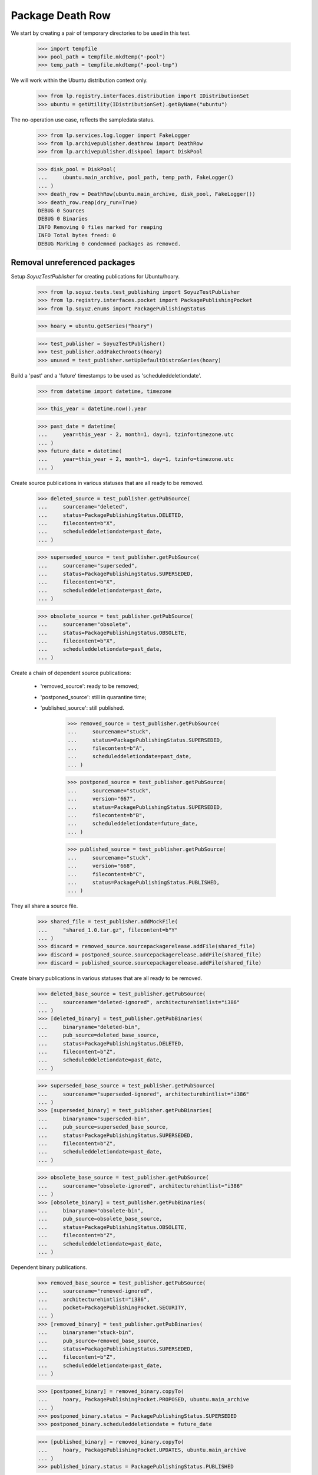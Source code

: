 Package Death Row
=================

We start by creating a pair of temporary directories to be used in
this test.

    >>> import tempfile
    >>> pool_path = tempfile.mkdtemp("-pool")
    >>> temp_path = tempfile.mkdtemp("-pool-tmp")

We will work within the Ubuntu distribution context only.

    >>> from lp.registry.interfaces.distribution import IDistributionSet
    >>> ubuntu = getUtility(IDistributionSet).getByName("ubuntu")

The no-operation use case, reflects the sampledata status.

    >>> from lp.services.log.logger import FakeLogger
    >>> from lp.archivepublisher.deathrow import DeathRow
    >>> from lp.archivepublisher.diskpool import DiskPool

    >>> disk_pool = DiskPool(
    ...     ubuntu.main_archive, pool_path, temp_path, FakeLogger()
    ... )
    >>> death_row = DeathRow(ubuntu.main_archive, disk_pool, FakeLogger())
    >>> death_row.reap(dry_run=True)
    DEBUG 0 Sources
    DEBUG 0 Binaries
    INFO Removing 0 files marked for reaping
    INFO Total bytes freed: 0
    DEBUG Marking 0 condemned packages as removed.


Removal unreferenced packages
-----------------------------

Setup `SoyuzTestPublisher` for creating publications for Ubuntu/hoary.

    >>> from lp.soyuz.tests.test_publishing import SoyuzTestPublisher
    >>> from lp.registry.interfaces.pocket import PackagePublishingPocket
    >>> from lp.soyuz.enums import PackagePublishingStatus

    >>> hoary = ubuntu.getSeries("hoary")

    >>> test_publisher = SoyuzTestPublisher()
    >>> test_publisher.addFakeChroots(hoary)
    >>> unused = test_publisher.setUpDefaultDistroSeries(hoary)

Build a 'past' and a 'future' timestamps to be used as
'scheduleddeletiondate'.

    >>> from datetime import datetime, timezone

    >>> this_year = datetime.now().year

    >>> past_date = datetime(
    ...     year=this_year - 2, month=1, day=1, tzinfo=timezone.utc
    ... )
    >>> future_date = datetime(
    ...     year=this_year + 2, month=1, day=1, tzinfo=timezone.utc
    ... )

Create source publications in various statuses that are all ready to
be removed.

    >>> deleted_source = test_publisher.getPubSource(
    ...     sourcename="deleted",
    ...     status=PackagePublishingStatus.DELETED,
    ...     filecontent=b"X",
    ...     scheduleddeletiondate=past_date,
    ... )

    >>> superseded_source = test_publisher.getPubSource(
    ...     sourcename="superseded",
    ...     status=PackagePublishingStatus.SUPERSEDED,
    ...     filecontent=b"X",
    ...     scheduleddeletiondate=past_date,
    ... )

    >>> obsolete_source = test_publisher.getPubSource(
    ...     sourcename="obsolete",
    ...     status=PackagePublishingStatus.OBSOLETE,
    ...     filecontent=b"X",
    ...     scheduleddeletiondate=past_date,
    ... )

Create a chain of dependent source publications:

 * 'removed_source': ready to be removed;
 * 'postponed_source': still in quarantine time;
 * 'published_source': still published.

    >>> removed_source = test_publisher.getPubSource(
    ...     sourcename="stuck",
    ...     status=PackagePublishingStatus.SUPERSEDED,
    ...     filecontent=b"A",
    ...     scheduleddeletiondate=past_date,
    ... )

    >>> postponed_source = test_publisher.getPubSource(
    ...     sourcename="stuck",
    ...     version="667",
    ...     status=PackagePublishingStatus.SUPERSEDED,
    ...     filecontent=b"B",
    ...     scheduleddeletiondate=future_date,
    ... )

    >>> published_source = test_publisher.getPubSource(
    ...     sourcename="stuck",
    ...     version="668",
    ...     filecontent=b"C",
    ...     status=PackagePublishingStatus.PUBLISHED,
    ... )

They all share a source file.

    >>> shared_file = test_publisher.addMockFile(
    ...     "shared_1.0.tar.gz", filecontent=b"Y"
    ... )
    >>> discard = removed_source.sourcepackagerelease.addFile(shared_file)
    >>> discard = postponed_source.sourcepackagerelease.addFile(shared_file)
    >>> discard = published_source.sourcepackagerelease.addFile(shared_file)

Create binary publications in various statuses that are all ready to
be removed.

    >>> deleted_base_source = test_publisher.getPubSource(
    ...     sourcename="deleted-ignored", architecturehintlist="i386"
    ... )
    >>> [deleted_binary] = test_publisher.getPubBinaries(
    ...     binaryname="deleted-bin",
    ...     pub_source=deleted_base_source,
    ...     status=PackagePublishingStatus.DELETED,
    ...     filecontent=b"Z",
    ...     scheduleddeletiondate=past_date,
    ... )

    >>> superseded_base_source = test_publisher.getPubSource(
    ...     sourcename="superseded-ignored", architecturehintlist="i386"
    ... )
    >>> [superseded_binary] = test_publisher.getPubBinaries(
    ...     binaryname="superseded-bin",
    ...     pub_source=superseded_base_source,
    ...     status=PackagePublishingStatus.SUPERSEDED,
    ...     filecontent=b"Z",
    ...     scheduleddeletiondate=past_date,
    ... )

    >>> obsolete_base_source = test_publisher.getPubSource(
    ...     sourcename="obsolete-ignored", architecturehintlist="i386"
    ... )
    >>> [obsolete_binary] = test_publisher.getPubBinaries(
    ...     binaryname="obsolete-bin",
    ...     pub_source=obsolete_base_source,
    ...     status=PackagePublishingStatus.OBSOLETE,
    ...     filecontent=b"Z",
    ...     scheduleddeletiondate=past_date,
    ... )

Dependent binary publications.

    >>> removed_base_source = test_publisher.getPubSource(
    ...     sourcename="removed-ignored",
    ...     architecturehintlist="i386",
    ...     pocket=PackagePublishingPocket.SECURITY,
    ... )
    >>> [removed_binary] = test_publisher.getPubBinaries(
    ...     binaryname="stuck-bin",
    ...     pub_source=removed_base_source,
    ...     status=PackagePublishingStatus.SUPERSEDED,
    ...     filecontent=b"Z",
    ...     scheduleddeletiondate=past_date,
    ... )

    >>> [postponed_binary] = removed_binary.copyTo(
    ...     hoary, PackagePublishingPocket.PROPOSED, ubuntu.main_archive
    ... )
    >>> postponed_binary.status = PackagePublishingStatus.SUPERSEDED
    >>> postponed_binary.scheduleddeletiondate = future_date

    >>> [published_binary] = removed_binary.copyTo(
    ...     hoary, PackagePublishingPocket.UPDATES, ubuntu.main_archive
    ... )
    >>> published_binary.status = PackagePublishingStatus.PUBLISHED

Store the 'removable' context in the database as a checkpoint, so it
can be reused later.

    >>> transaction.commit()

Group the test publications according to their purpose:

    >>> removed_records = (
    ...     deleted_source,
    ...     superseded_source,
    ...     obsolete_source,
    ...     deleted_binary,
    ...     superseded_binary,
    ...     obsolete_binary,
    ... )

    >>> dependent_records = (
    ...     removed_source,
    ...     postponed_source,
    ...     published_source,
    ...     removed_binary,
    ...     postponed_binary,
    ...     published_binary,
    ... )

    >>> all_test_publications = removed_records + dependent_records

Publish files on disk and build a list of all created file paths

    >>> from lp.services.log.logger import BufferLogger
    >>> quiet_disk_pool = DiskPool(
    ...     ubuntu.main_archive, pool_path, temp_path, BufferLogger()
    ... )

    >>> unique_file_paths = set()

    >>> for pub in all_test_publications:
    ...     for pub_file in pub.files:
    ...         for pub_file in pub.files:
    ...             file_path = quiet_disk_pool.pathFor(
    ...                 pub.component.name,
    ...                 pub.pool_name,
    ...                 pub.pool_version,
    ...                 pub_file,
    ...             )
    ...             unique_file_paths.add(file_path)
    ...         pub.publish(quiet_disk_pool, BufferLogger())
    ...

    >>> all_test_file_paths = sorted(unique_file_paths, key=str)

Create a helper function to check if the publication files exist in
the temporary repository.

    >>> def check_pool_files():
    ...     for file_path in all_test_file_paths:
    ...         if file_path.exists():
    ...             print("%s: OK" % file_path.name)
    ...         else:
    ...             print("%s: REMOVED" % file_path.name)
    ...

    >>> check_pool_files()
    deleted-bin_666_i386.deb:    OK
    deleted_666.dsc:             OK
    obsolete-bin_666_i386.deb:   OK
    obsolete_666.dsc:            OK
    stuck-bin_666_i386.deb:      OK
    shared_1.0.tar.gz:           OK
    stuck_666.dsc:               OK
    stuck_667.dsc:               OK
    stuck_668.dsc:               OK
    superseded-bin_666_i386.deb: OK
    superseded_666.dsc:          OK

Run DeathRow against the current 'removable' context.

    >>> disk_pool = DiskPool(
    ...     ubuntu.main_archive, pool_path, temp_path, FakeLogger()
    ... )
    >>> death_row = DeathRow(ubuntu.main_archive, disk_pool, FakeLogger())
    >>> death_row.reap()
    DEBUG 4 Sources
    DEBUG 3 Binaries
    ...
    DEBUG Checking superseded_666.dsc (02129bb861061d1a052c592e2dc6b383)
    DEBUG Checking obsolete_666.dsc (02129bb861061d1a052c592e2dc6b383)
    ...
    INFO Removing 7 files marked for reaping
    DEBUG Removing superseded/superseded_666.dsc from main
    DEBUG Removing superseded-ignored/superseded-bin_666_i386.deb from main
    DEBUG Removing stuck/stuck_666.dsc from main
    DEBUG Removing obsolete/obsolete_666.dsc from main
    DEBUG Removing obsolete-ignored/obsolete-bin_666_i386.deb from main
    DEBUG Removing deleted/deleted_666.dsc from main
    DEBUG Removing deleted-ignored/deleted-bin_666_i386.deb from main
    INFO Total bytes freed: 7
    DEBUG Marking 7 condemned packages as removed.

A few details to pay attention to in the log output:

 * All files were checked despite having the same content. In
   normal circumstances this can be achieved by having the same tarball
   used with different names for two distinct sourcepackages
   (openoffice and openoffice-l10n is an example);

 * The source file shared across publications ('shared_1.0.tar.gz')
   wasn't removed as it is still related to a 'live' and a
   'future-deletion' publications.

 * Dependent binaries are only possible via publication copies and are
   only removed 'atomically', i.e. since there is a 'live' publication
   in the UPDATES pocket they are not even considered for removal. See
   more about this specific use-case below.

 * The files created in the temporary repository have only 1 byte,
   thus removing 7 files results in the right sum of bytes freed (7
   bytes).

The removed publications were marked as 'removed' and their publishing
status was preserved in the database.

    >>> def check_removed(pub):
    ...     properly_removed = pub.dateremoved is not None
    ...     print(pub.displayname, pub.status.name, properly_removed)
    ...

    >>> for pub in removed_records:
    ...     check_removed(pub)
    ...
    deleted 666 in hoary             DELETED    True
    superseded 666 in hoary          SUPERSEDED True
    obsolete 666 in hoary            OBSOLETE   True
    deleted-bin 666 in hoary i386    DELETED    True
    superseded-bin 666 in hoary i386 SUPERSEDED True
    obsolete-bin 666 in hoary i386   OBSOLETE   True

The dependent publications were processed as expected; only the one
with 'scheduleddeletiondate' set to the past was removed, the one with
future timestamp and the published one were kept. No binary
publications was removed (see more below).

    >>> for pub in dependent_records:
    ...     check_removed(pub)
    ...
    stuck 666 in hoary          SUPERSEDED True
    stuck 667 in hoary          SUPERSEDED False
    stuck 668 in hoary          PUBLISHED  False
    stuck-bin 666 in hoary i386 SUPERSEDED False
    stuck-bin 666 in hoary i386 SUPERSEDED False
    stuck-bin 666 in hoary i386 PUBLISHED  False

The repository was also left in the expected state.

    >>> check_pool_files()
    deleted-bin_666_i386.deb:    REMOVED
    deleted_666.dsc:             REMOVED
    obsolete-bin_666_i386.deb:   REMOVED
    obsolete_666.dsc:            REMOVED
    stuck-bin_666_i386.deb:      OK
    shared_1.0.tar.gz:           OK
    stuck_666.dsc:               REMOVED
    stuck_667.dsc:               OK
    stuck_668.dsc:               OK
    superseded-bin_666_i386.deb: REMOVED
    superseded_666.dsc:          REMOVED

As mentioned above, binary publications are only removed atomically
since they are related to only a single file (files can't be
shared). In order to trigger the consideration of these specific
publications we have to remove any 'live' publications.

    >>> published_binary.status = PackagePublishingStatus.SUPERSEDED
    >>> published_binary.scheduleddeletiondate = past_date

Now DeathRow considers 'stuck-bin' publications.

    >>> disk_pool = DiskPool(
    ...     ubuntu.main_archive, pool_path, temp_path, FakeLogger()
    ... )
    >>> death_row = DeathRow(ubuntu.main_archive, disk_pool, FakeLogger())
    >>> death_row.reap()
    DEBUG 0 Sources
    DEBUG 2 Binaries
    DEBUG Checking stuck-bin_666_i386.deb (21c2e59531c8710156d34a3c30ac81d5)
    DEBUG Cannot remove.
    DEBUG Checking stuck-bin_666_i386.deb (21c2e59531c8710156d34a3c30ac81d5)
    DEBUG Already verified.
    INFO Removing 0 files marked for reaping
    INFO Total bytes freed: 0
    DEBUG Marking 0 condemned packages as removed.

After being considered for removal, DeathRow realized that this binary
could not be removed because there is still a publishing record
imposing quarantine on it. Once the quarantine is lifted, by setting a
'past' scheduleddeletiondate, the binary file finally gets removed
from the repository.

    >>> postponed_binary.scheduleddeletiondate = past_date

That done, the publication and its files are free to be removed in a
single pass.

    >>> disk_pool = DiskPool(
    ...     ubuntu.main_archive, pool_path, temp_path, FakeLogger()
    ... )
    >>> death_row = DeathRow(ubuntu.main_archive, disk_pool, FakeLogger())
    >>> death_row.reap()
    DEBUG 0 Sources
    DEBUG 3 Binaries
    DEBUG Checking stuck-bin_666_i386.deb (21c2e59531c8710156d34a3c30ac81d5)
    DEBUG Checking stuck-bin_666_i386.deb (21c2e59531c8710156d34a3c30ac81d5)
    DEBUG Already verified.
    DEBUG Checking stuck-bin_666_i386.deb (21c2e59531c8710156d34a3c30ac81d5)
    DEBUG Already verified.
    INFO Removing 1 files marked for reaping
    DEBUG Removing removed-ignored/stuck-bin_666_i386.deb from main
    INFO Total bytes freed: 1
    DEBUG Marking 3 condemned packages as removed.

The file was removed from the repository.

    >>> dependent_binaries = (
    ...     published_binary,
    ...     postponed_binary,
    ...     removed_binary,
    ... )

    >>> check_pool_files()
    deleted-bin_666_i386.deb:    REMOVED
    deleted_666.dsc:             REMOVED
    obsolete-bin_666_i386.deb:   REMOVED
    obsolete_666.dsc:            REMOVED
    stuck-bin_666_i386.deb:      REMOVED
    shared_1.0.tar.gz:           OK
    stuck_666.dsc:               REMOVED
    stuck_667.dsc:               OK
    stuck_668.dsc:               OK
    superseded-bin_666_i386.deb: REMOVED
    superseded_666.dsc:          REMOVED

And the related publishing records are marked as removed in the
database.

    >>> for pub in dependent_binaries:
    ...     check_removed(pub)
    ...
    stuck-bin 666 in hoary i386 SUPERSEDED True
    stuck-bin 666 in hoary i386 SUPERSEDED True
    stuck-bin 666 in hoary i386 SUPERSEDED True

Remove temporary directories used for tests.

    >>> import shutil
    >>> shutil.rmtree(pool_path)
    >>> shutil.rmtree(temp_path)

